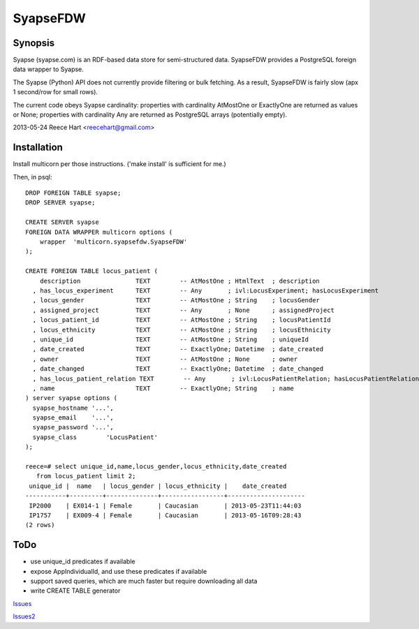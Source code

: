 =========
SyapseFDW
=========

Synopsis
--------

Syapse (syapse.com) is an RDF-based data store for semi-structured data.
SyapseFDW provides a PostgreSQL foreign data wrapper to Syapse.
 
The Syapse (Python) API does not currently provide filtering or bulk
fetching.  As a result, SyapseFDW is fairly slow (apx 1 second/row for
small rows).

The current code obeys Syapse cardinality: properties with cardinality
AtMostOne or ExactlyOne are returned as values or None; properties with
cardinality Any are returned as PostgreSQL arrays (potentially empty).

2013-05-24 Reece Hart <reecehart@gmail.com>

Installation
------------

Install multicorn per those instructions. ('make install' is sufficient for me.)


Then, in psql::

    DROP FOREIGN TABLE syapse;
    DROP SERVER syapse;
 
    CREATE SERVER syapse
    FOREIGN DATA WRAPPER multicorn options (
        wrapper  'multicorn.syapsefdw.SyapseFDW'
    );
    
    CREATE FOREIGN TABLE locus_patient (
        description               TEXT        -- AtMostOne ; HtmlText  ; description
      , has_locus_experiment      TEXT        -- Any       ; ivl:LocusExperiment; hasLocusExperiment
      , locus_gender              TEXT        -- AtMostOne ; String    ; locusGender
      , assigned_project          TEXT        -- Any       ; None      ; assignedProject
      , locus_patient_id          TEXT        -- AtMostOne ; String    ; locusPatientId
      , locus_ethnicity           TEXT        -- AtMostOne ; String    ; locusEthnicity
      , unique_id                 TEXT        -- AtMostOne ; String    ; uniqueId
      , date_created              TEXT        -- ExactlyOne; Datetime  ; date_created
      , owner                     TEXT        -- AtMostOne ; None      ; owner
      , date_changed              TEXT        -- ExactlyOne; Datetime  ; date_changed
      , has_locus_patient_relation TEXT        -- Any       ; ivl:LocusPatientRelation; hasLocusPatientRelation
      , name                      TEXT        -- ExactlyOne; String    ; name
    ) server syapse options (
      syapse_hostname '...',
      syapse_email    '...',
      syapse_password '...',
      syapse_class	  'LocusPatient'
    );

    reece=# select unique_id,name,locus_gender,locus_ethnicity,date_created
       from locus_patient limit 2;
     unique_id |  name   | locus_gender | locus_ethnicity |    date_created     
    -----------+---------+--------------+-----------------+---------------------
     IP2000    | EX014-1 | Female       | Caucasian       | 2013-05-23T11:44:03
     IP1757    | EX009-4 | Female       | Caucasian       | 2013-05-16T09:28:43
    (2 rows)
    


ToDo
----
* use unique_id predicates if available
* expose AppIndividualId, and use these predicates if available
* support saved queries, which are much faster but require downloading all data
* write CREATE TABLE generator


`Issues <https://bitbucket.org/reece/syapsefdw/issues?status=new&status=open>`_

`Issues2 <https://invitae.com>`_